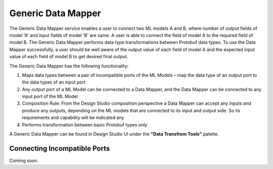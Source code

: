 .. ===============LICENSE_START=======================================================
.. Acumos
.. ===================================================================================
.. Copyright (C) 2017-2018 AT&T Intellectual Property & Tech Mahindra. All rights reserved.
.. ===================================================================================
.. This Acumos documentation file is distributed by AT&T and Tech Mahindra
.. under the Creative Commons Attribution 4.0 International License (the "License");
.. you may not use this file except in compliance with the License.
.. You may obtain a copy of the License at
..
..      http://creativecommons.org/licenses/by/4.0
..
.. This file is distributed on an "AS IS" BASIS,
.. WITHOUT WARRANTIES OR CONDITIONS OF ANY KIND, either express or implied.
.. See the License for the specific language governing permissions and
.. limitations under the License.
.. ===============LICENSE_END=========================================================

===================
Generic Data Mapper
===================
The Generic Data Mapper service enables a user to connect two ML models A and
B, where number of output fields of model 'A' and input fields of model 'B' are
same.  A user is able to connect the field of model A to the required field of
model B. The Generic Data Mapper performs data type transformations between
Protobuf data types. To use the Data Mapper successfully, a user should be well
aware of the output value of each field of model A and the expected input value
of each field of model B to get desired final output.

The Generic Data Mapper has the following functionality:

#. Maps data types between a pair of incompatible ports of the ML Models – map the data type of an output port to the data types of an input port
#. Any output port of a ML Model can be connected to a Data Mapper, and the Data Mapper can be connected to any input port of the ML Model
#. Composition Rule: From the Design Studio composition perspective a Data Mapper can accept any inputs and produce any outputs, depending on the ML models that are connected to its input and output side. So its requirements and capability will be indicated any
#. Performs transformation between basic Protobuf types only


A Generic Data Mapper can be found in Design Studio UI under the **"Data Transfrom Tools"** palette.

Connecting Incompatible Ports
-----------------------------
Coming soon.